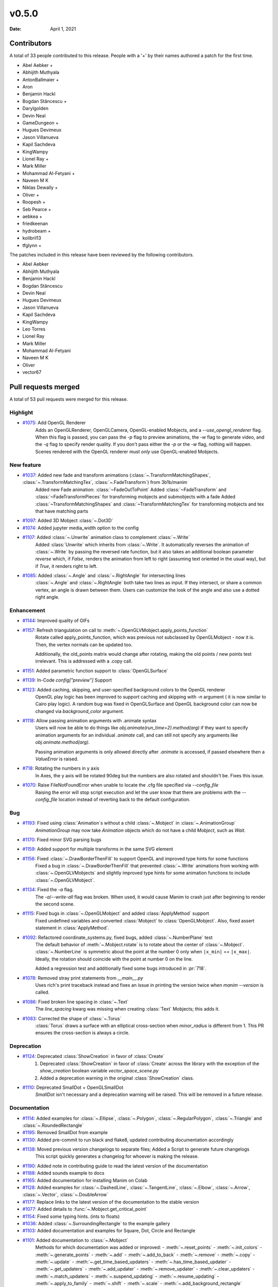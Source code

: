 ******
v0.5.0
******

:Date: April 1, 2021

Contributors
============

A total of 33 people contributed to this
release. People with a '+' by their names authored a patch for the first
time.

* Abel Aebker +
* Abhijith Muthyala
* AntonBallmaier +
* Aron
* Benjamin Hackl
* Bogdan Stăncescu +
* Darylgolden
* Devin Neal
* GameDungeon +
* Hugues Devimeux
* Jason Villanueva
* Kapil Sachdeva
* KingWampy
* Lionel Ray +
* Mark Miller
* Mohammad Al-Fetyani +
* Naveen M K
* Niklas Dewally +
* Oliver +
* Roopesh +
* Seb Pearce +
* aebkea +
* friedkeenan
* hydrobeam +
* kolibril13
* tfglynn +


The patches included in this release have been reviewed by
the following contributors.

* Abel Aebker
* Abhijith Muthyala
* Benjamin Hackl
* Bogdan Stăncescu
* Devin Neal
* Hugues Devimeux
* Jason Villanueva
* Kapil Sachdeva
* KingWampy
* Leo Torres
* Lionel Ray
* Mark Miller
* Mohammad Al-Fetyani
* Naveen M K
* Oliver
* vector67

Pull requests merged
====================

A total of 53 pull requests were merged for this release.

Highlight
---------

* `#1075 <https://github.com/ManimCommunity/manim/pull/1075>`__: Add OpenGL Renderer
   Adds an OpenGLRenderer, OpenGLCamera, OpenGL-enabled Mobjects, and a `--use_opengl_renderer` flag. When this flag is passed, you can pass the `-p` flag to preview animations, the `-w` flag to generate video, and the `-q` flag to specify render quality. If you don't pass either the `-p` or the `-w` flag, nothing will happen. Scenes rendered with the OpenGL renderer must *only* use OpenGL-enabled Mobjects.
New feature
-----------

* `#1037 <https://github.com/ManimCommunity/manim/pull/1037>`__: Added new fade and transform animations (:class:`~.TransformMatchingShapes`, :class:`~.TransformMatchingTex`, :class:`~.FadeTransform`) from 3b1b/manim
   Added new Fade animation: :class:`~FadeOutToPoint`
   Added :class:`~FadeTransform` and :class:`~FadeTransformPieces` for transforming mobjects and submobjects with a fade
   Added :class:`~TransformMatchingShapes` and :class:`~TransformMatchingTex` for transforming mobjects and tex that have matching parts
* `#1097 <https://github.com/ManimCommunity/manim/pull/1097>`__: Added 3D Mobject :class:`~.Dot3D`

* `#1074 <https://github.com/ManimCommunity/manim/pull/1074>`__: Added jupyter media_width option to the config

* `#1107 <https://github.com/ManimCommunity/manim/pull/1107>`__: Added :class:`~.Unwrite` animation class to complement :class:`~.Write`
   Added :class:`Unwrite` which inherits from :class:`~.Write`. It automatically reverses the animation of :class:`~.Write` by passing the reversed rate function, but it also takes an additional boolean parameter `reverse` which, if `False`, renders the animation from left to right (assuming text oriented in the usual way), but if `True`, it renders right to left.
* `#1085 <https://github.com/ManimCommunity/manim/pull/1085>`__: Added :class:`~.Angle` and :class:`~.RightAngle` for intersecting lines
   :class:`~.Angle` and :class:`~.RightAngle` both take two lines as input. If they intersect, or share a common vertex, an angle is drawn between them. Users can customize the look of the angle and also use a dotted right angle.
Enhancement
-----------

* `#1144 <https://github.com/ManimCommunity/manim/pull/1144>`__: Improved quality of GIFs

* `#1157 <https://github.com/ManimCommunity/manim/pull/1157>`__: Refresh triangulation on call to :meth:`~.OpenGLVMobject.apply_points_function`
   Rotate called apply_points_function, which was previous not subclassed by OpenGLMobject - now it is. Then, the vertex normals can be updated too.

   Additionally, the old_points matrix would change after rotating, making the old points / new points test irrelevant. This is addressed with a .copy call.
* `#1151 <https://github.com/ManimCommunity/manim/pull/1151>`__: Added parametric function support to :class:`OpenGLSurface`

* `#1139 <https://github.com/ManimCommunity/manim/pull/1139>`__: In-Code `config["preview"]` Support

* `#1123 <https://github.com/ManimCommunity/manim/pull/1123>`__: Added caching, skipping, and user-specified background colors to the OpenGL renderer
   OpenGL play logic has been improved to support caching and skipping with `-n` argument ( it is now similar to Cairo play logic). A random bug was fixed in OpenGLSurface and OpenGL background color can now be changed via `background_color` argument.
* `#1118 <https://github.com/ManimCommunity/manim/pull/1118>`__: Allow passing animation arguments with .animate syntax
   Users will now be able to do things like `obj.animate(run_time=2).method(arg)` if they want to specify animation arguments for an individual `.animate` call, and can still not specify any arguments like `obj.animate.method(arg)`.

   Passing animation arguments is only allowed directly after `.animate` is accessed, if passed elsewhere then a `ValueError` is raised.
* `#718 <https://github.com/ManimCommunity/manim/pull/718>`__: Rotating the numbers in y axis
   In Axes, the y axis will be rotated 90deg but the numbers are
   also rotated and shouldn't be. Fixes this issue.
* `#1070 <https://github.com/ManimCommunity/manim/pull/1070>`__: Raise FileNotFoundError when unable to locate the .cfg file specified via `--config_file`
   Raising the error will stop script execution and let the user know that there are problems with the `--config_file` location instead of reverting back to the default configuration.
Bug
---

* `#1193 <https://github.com/ManimCommunity/manim/pull/1193>`__: Fixed using :class:`Animation`s without a child :class:`~.Mobject` in :class:`~.AnimationGroup`
   `AnimationGroup` may now take `Animation` objects which do not have a child `Mobject`, such as `Wait`.
* `#1170 <https://github.com/ManimCommunity/manim/pull/1170>`__: Fixed minor SVG parsing bugs

* `#1159 <https://github.com/ManimCommunity/manim/pull/1159>`__: Added support for multiple transforms in the same SVG element

* `#1156 <https://github.com/ManimCommunity/manim/pull/1156>`__: Fixed :class:`~.DrawBorderThenFill` to support OpenGL and improved type hints for some functions
   Fixed a bug in :class:`~.DrawBorderThenFill` that prevented :class:`~.Write` animations from working with :class:`~.OpenGLVMobjects` and slightly improved type hints for some animation functions to include :class:`~.OpenGLVMobject`.
* `#1134 <https://github.com/ManimCommunity/manim/pull/1134>`__: Fixed the `-a` flag.
   The `-a`/`--write-all` flag was broken. When used, it would cause Manim to crash just after beginning to render the second scene.
* `#1115 <https://github.com/ManimCommunity/manim/pull/1115>`__: Fixed bugs in :class:`~.OpenGLMobject` and added :class:`ApplyMethod` support 
   Fixed undefined variables and converted :class:`Mobject` to :class:`OpenGLMobject`. Also, fixed assert statement in :class:`ApplyMethod`.
* `#1092 <https://github.com/ManimCommunity/manim/pull/1092>`__: Refactored coordinate_systems.py, fixed bugs, added :class:`~.NumberPlane` test
   The default behavior of :meth:`~.Mobject.rotate` is to rotate about the center of :class:`~.Mobject`. :class:`~.NumberLine` is symmetric about the point at the number 0 only when ``|x_min|`` == ``|x_max|``. Ideally, the rotation should coincide with
   the point at number 0 on the line.

   Added a regression test and additionally fixed some bugs introduced in :pr:`718`.
* `#1078 <https://github.com/ManimCommunity/manim/pull/1078>`__: Removed stray print statements from `__main__.py`
   Uses rich's print traceback instead and fixes an issue in printing the version twice when `manim --version` is called.
* `#1086 <https://github.com/ManimCommunity/manim/pull/1086>`__: Fixed broken line spacing in :class:`~.Text`
   The `line_spacing` kwarg was missing when creating :class:`Text` Mobjects; this adds it.
* `#1083 <https://github.com/ManimCommunity/manim/pull/1083>`__: Corrected the shape of :class:`~.Torus`
   :class:`Torus` draws a surface with an elliptical cross-section when `minor_radius` is different from 1. This PR ensures the cross-section is always a circle.
Deprecation
-----------

* `#1124 <https://github.com/ManimCommunity/manim/pull/1124>`__: Deprecated :class:`ShowCreation` in favor of :class:`Create`
   1. Deprecated :class:`ShowCreation` in favor of :class:`Create` across the library with the exception of the `show_creation` boolean variable `vector_space_scene.py`
   2. Added a deprecation warning in the original :class:`ShowCreation` class.
* `#1110 <https://github.com/ManimCommunity/manim/pull/1110>`__: Deprecated SmallDot + OpenGLSmallDot
   `SmallDot` isn't necessary and a deprecation warning will be raised. This will be removed in a future release.
Documentation
-------------

* `#1114 <https://github.com/ManimCommunity/manim/pull/1114>`__: Added examples for :class:`~.Ellipse`, :class:`~.Polygon`, :class:`~.RegularPolygon`, :class:`~.Triangle` and :class:`~.RoundedRectangle`

* `#1195 <https://github.com/ManimCommunity/manim/pull/1195>`__: Removed SmallDot from example

* `#1130 <https://github.com/ManimCommunity/manim/pull/1130>`__: Added pre-commit to run black and flake8, updated contributing documentation accordingly

* `#1138 <https://github.com/ManimCommunity/manim/pull/1138>`__: Moved previous version changelogs to separate files; Added a Script to generate future changelogs
   This script quickly generates a changelog for whoever is making the release.
* `#1190 <https://github.com/ManimCommunity/manim/pull/1190>`__: Added note in contributing guide to read the latest version of the documentation

* `#1188 <https://github.com/ManimCommunity/manim/pull/1188>`__: Added sounds example to docs

* `#1165 <https://github.com/ManimCommunity/manim/pull/1165>`__: Added documentation for installing Manim on Colab

* `#1128 <https://github.com/ManimCommunity/manim/pull/1128>`__: Added examples for :class:`~.DashedLine`, :class:`~.TangentLine`, :class:`~.Elbow`, :class:`~.Arrow`, :class:`~.Vector`, :class:`~.DoubleArrow`

* `#1177 <https://github.com/ManimCommunity/manim/pull/1177>`__: Replace links to the latest version of the documentation to the stable version

* `#1077 <https://github.com/ManimCommunity/manim/pull/1077>`__: Added details to :func:`~.Mobject.get_critical_point`

* `#1154 <https://github.com/ManimCommunity/manim/pull/1154>`__: Fixed some typing hints. (ints to floats)

* `#1036 <https://github.com/ManimCommunity/manim/pull/1036>`__: Added :class:`~.SurroundingRectangle` to the example gallery

* `#1103 <https://github.com/ManimCommunity/manim/pull/1103>`__: Added documentation and examples for Square, Dot, Circle and Rectangle

* `#1101 <https://github.com/ManimCommunity/manim/pull/1101>`__: Added documentation to :class:`~.Mobject`
   Methods for which documentation was added or improved:
   - :meth:`~.reset_points`
   - :meth:`~.init_colors`
   - :meth:`~.generate_points`
   - :meth:`~.add`
   - :meth:`~.add_to_back`
   - :meth:`~.remove`
   - :meth:`~.copy`
   - :meth:`~.update`
   - :meth:`~.get_time_based_updaters`
   - :meth:`~.has_time_based_updater`
   - :meth:`~.get_updaters`
   - :meth:`~.add_updater`
   - :meth:`~.remove_updater`
   - :meth:`~.clear_updaters`
   - :meth:`~.match_updaters`
   - :meth:`~.suspend_updating`
   - :meth:`~.resume_updating`
   - :meth:`~.apply_to_family`
   - :meth:`~.shift`
   - :meth:`~.scale`
   - :meth:`~.add_background_rectangle`
* `#1088 <https://github.com/ManimCommunity/manim/pull/1088>`__: Added new svg files to documentation and imports
   In particular, SVGPathMobject, VMobjectFromPathstring, and the style_utils functions to manim's namespace.
* `#1076 <https://github.com/ManimCommunity/manim/pull/1076>`__: Improve documentation for GraphScene
   Updated `coords_to_point` and `point_to_coords` under `manim/scene/graph_scene.py` as the dosctring of each function confusingly described the opposite of what it is supposed to do.
Release
-------

* `#1073 <https://github.com/ManimCommunity/manim/pull/1073>`__: Removed "one line summary" from PULL_REQUEST_TEMPLATE.md

Testing
-------

* `#1160 <https://github.com/ManimCommunity/manim/pull/1160>`__: Enable CI testing for OpenGL

* `#1100 <https://github.com/ManimCommunity/manim/pull/1100>`__: Rewrote test cases to use sys.executable in the command instead of "python"
   Tests would fail due to `capture()` not spawning a subshell in the correct environment, so when python was called, the test would be unable to find necessary packages.
* `#1079 <https://github.com/ManimCommunity/manim/pull/1079>`__: Removed the hardcoded value, `manim`, in `test_version.py`

Infrastructure
--------------

* `#1187 <https://github.com/ManimCommunity/manim/pull/1187>`__: Add CodeCov to Github Workflow

* `#1166 <https://github.com/ManimCommunity/manim/pull/1166>`__: CI: Use poetry's cache dir rather than pip

* `#1071 <https://github.com/ManimCommunity/manim/pull/1071>`__: Enable pytest-cov based code coverage
   - Include pytest-cov as a python module as part of developer dependencies
   - In updating poetry to include pytest-cov, manimpango moved from version 0.2.3 to 0.2.4, and libpango1.0-dev needed to be installed in Ubuntu.
   - Add to the CI workflow (`ci.yml`) to create and upload test coverage.
Maintenance
-----------

* `#1167 <https://github.com/ManimCommunity/manim/pull/1167>`__: Merge :class:`~.OpenGLMobject` and :class:`~.Mobject`

* `#1164 <https://github.com/ManimCommunity/manim/pull/1164>`__: Fixed single PEP8 style in `cairo_renderer.py`

* `#1140 <https://github.com/ManimCommunity/manim/pull/1140>`__: Flake8 Compat & Code Cleanup

* `#1019 <https://github.com/ManimCommunity/manim/pull/1019>`__: Refactored :meth:`~.Scene.play`
   - Removed the _**three**_ decorators of :meth:`~.Scene.play`, in particular: caching logic and file writer logic are now included within :meth:`~.Scene.play` (it wasn't possible before, because `scene.wait` and `scene.play` were two different things).
   - Added `is_static_wait` attributes to Wait. (<=> if wait is a frozen frame). 
   - Renamed and moved `scene.add_static_frame` to `renderer.freeze_current_frame`. 
   - Now when calling play without animation, it raises `ValueError` instead of just a warning.
   - Fixed :pr:`874` by modfying `renderer.update_skipping_status`
   - `renderer` starts the animation with `scene.begin_animations` (`scene.compile_animation_data` used to do this)
   - The run time and the time progression generation is now done in `scene.play_internal` although it'd make more sense that renderer processes it later. 
   - Added a bunch of cool tests thanks to mocks, and thanks to the new syntax `scene.render`
